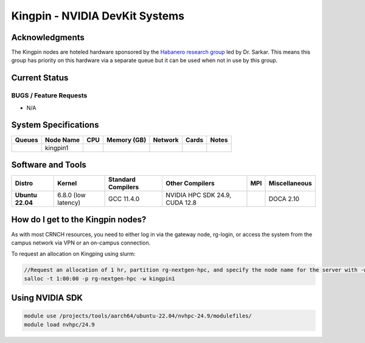 ===============================
Kingpin - NVIDIA DevKit Systems
===============================

Acknowledgments
===============
The Kingpin nodes are hoteled hardware sponsored by the `Habanero research group <https://habanero.cc.gatech.edu/>`__ led by Dr. Sarkar. This means this group has priority on this hardware via a separate queue but it can be used when not in use by this group.

Current Status
==============

BUGS / Feature Requests
-----------------------

- N/A

System Specifications
=====================

.. list-table:: 
    :widths: auto
    :header-rows: 1
    :stub-columns: 1

    * - Queues
      - Node Name
      - CPU
      - Memory (GB)
      - Network
      - Cards
      - Notes
    * - 
      - kingpin1
      - 
      - 
      -
      -
      -      
    
Software and Tools
===================

.. list-table::
    :widths: auto
    :header-rows: 1
    :stub-columns: 1

    * - Distro
      - Kernel
      - Standard Compilers
      - Other Compilers
      - MPI
      - Miscellaneous
    * - Ubuntu 22.04
      - 6.8.0 (low latency)
      - GCC 11.4.0
      - NVIDIA HPC SDK 24.9, CUDA 12.8
      - 
      - DOCA 2.10

How do I get to the Kingpin nodes?
==================================

As with most CRNCH resources, you need to either log in via the gateway
node, rg-login, or access the system from the campus network via VPN or
an on-campus connection. 

To request an allocation on Kingping using slurm:

.. code::

    //Request an allocation of 1 hr, partition rg-nextgen-hpc, and specify the node name for the server with -w
    salloc -t 1:00:00 -p rg-nextgen-hpc -w kingpin1

Using NVIDIA SDK
================

.. code::

    module use /projects/tools/aarch64/ubuntu-22.04/nvhpc-24.9/modulefiles/
    module load nvhpc/24.9

